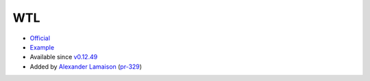 .. spelling::

    WTL

.. _pkg.WTL:

WTL
===

-  `Official <https://github.com/alamaison/wtl>`__
-  `Example <https://github.com/ruslo/hunter/blob/develop/examples/WTL/CMakeLists.txt>`__
-  Available since
   `v0.12.49 <https://github.com/ruslo/hunter/releases/tag/v0.12.49>`__
-  Added by `Alexander Lamaison <https://github.com/alamaison>`__
   (`pr-329 <https://github.com/ruslo/hunter/pull/329>`__)

.. code-block::cmake

    hunter_add_package(WTL)
    find_package(WTL CONFIG REQUIRED)
    target_link_libraries(... WTL::WTL)
